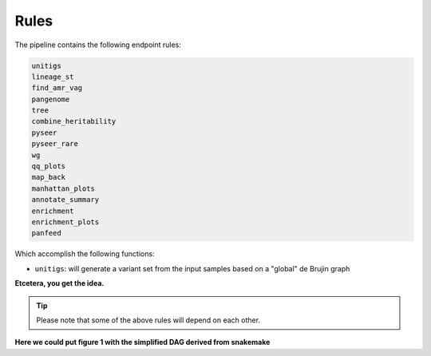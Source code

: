 Rules
=====

The pipeline contains the following endpoint rules:

..  code-block:: console

    unitigs
    lineage_st
    find_amr_vag
    pangenome
    tree
    combine_heritability
    pyseer
    pyseer_rare
    wg
    qq_plots
    map_back
    manhattan_plots
    annotate_summary
    enrichment
    enrichment_plots
    panfeed

Which accomplish the following functions:

* ``unitigs``: will generate a variant set from the input samples based on a "global" de Brujin graph

**Etcetera, you get the idea.**

..  tip::

    Please note that some of the above rules will depend on each other.

**Here we could put figure 1 with the simplified DAG derived from snakemake**
